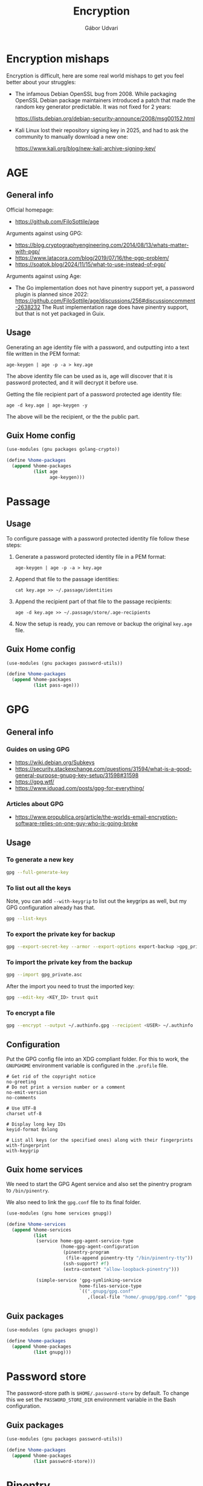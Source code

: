 #+title: Encryption
#+author: Gábor Udvari

* Encryption mishaps
:PROPERTIES:
:VISIBILITY: fold
:END:

Encryption is difficult, here are some real world mishaps to get you feel better about your struggles:

- The infamous Debian OpenSSL bug from 2008. While packaging OpenSSL Debian package maintainers introduced a patch that made the random key generator predictable. It was not fixed for 2 years:

  https://lists.debian.org/debian-security-announce/2008/msg00152.html

- Kali Linux lost their repository signing key in 2025, and had to ask the community to manually download a new one:

  https://www.kali.org/blog/new-kali-archive-signing-key/

* AGE

** General info

Official homepage:

- https://github.com/FiloSottile/age

Arguments against using GPG:

- https://blog.cryptographyengineering.com/2014/08/13/whats-matter-with-pgp/
- https://www.latacora.com/blog/2019/07/16/the-pgp-problem/
- https://soatok.blog/2024/11/15/what-to-use-instead-of-pgp/

Arguments against using Age:

- The Go implementation does not have pinentry support yet, a password plugin is planned since 2022:
  https://github.com/FiloSottile/age/discussions/256#discussioncomment-2638232
  The Rust implementation rage does have pinentry support, but that is not yet packaged in Guix.

** Usage

Generating an age identity file with a password, and outputting into a text file written in the PEM format:

#+begin_src shell
  age-keygen | age -p -a > key.age
#+end_src

The above identity file can be used as is, age will discover that it is password protected, and it will decrypt it before use.

Getting the file recipient part of a password protected age identity file:

#+begin_src shell
  age -d key.age | age-keygen -y
#+end_src

The above will be the recipient, or the the public part.

** Guix Home config

#+begin_src scheme :noweb-ref guix-home
  (use-modules (gnu packages golang-crypto))

  (define %home-packages
    (append %home-packages
            (list age
                  age-keygen)))
#+end_src

* Passage

** Usage

To configure passage with a password protected identity file follow these steps:
1. Generate a password protected identity file in a PEM format:
   #+begin_src shell
     age-keygen | age -p -a > key.age
   #+end_src
2. Append that file to the passage identities:
   #+begin_src shell
     cat key.age >> ~/.passage/identities
   #+end_src
3. Append the recipient part of that file to the passage recipients:
   #+begin_src shell
     age -d key.age >> ~/.passage/store/.age-recipients
   #+end_src
4. Now the setup is ready, you can remove or backup the original ~key.age~ file.

** Guix Home config

#+begin_src scheme :noweb-ref guix-home
  (use-modules (gnu packages password-utils))

  (define %home-packages
    (append %home-packages
            (list pass-age)))
#+end_src

* GPG

** General info

*** Guides on using GPG

- https://wiki.debian.org/Subkeys
- https://security.stackexchange.com/questions/31594/what-is-a-good-general-purpose-gnupg-key-setup/31598#31598
- https://gpg.wtf/
- https://www.iduoad.com/posts/gpg-for-everything/

*** Articles about GPG

- https://www.propublica.org/article/the-worlds-email-encryption-software-relies-on-one-guy-who-is-going-broke

** Usage

*** To generate a new key

#+begin_src bash
  gpg --full-generate-key
#+end_src

*** To list out all the keys

Note, you can add ~--with-keygrip~ to list out the keygrips as well, but my GPG configuration already has that.

#+begin_src bash
  gpg --list-keys
#+end_src

*** To export the private key for backup

#+begin_src bash
  gpg --export-secret-key --armor --export-options export-backup >gpg_private.asc
#+end_src

*** To import the private key from the backup

#+begin_src bash
  gpg --import gpg_private.asc
#+end_src

After the import you need to trust the imported key:

#+begin_src bash
  gpg --edit-key <KEY_ID> trust quit
#+end_src

*** To encrypt a file

#+begin_src bash
  gpg --encrypt --output ~/.authinfo.gpg --recipient <USER> ~/.authinfo
#+end_src

** Configuration

Put the GPG config file into an XDG compliant folder. For this to work, the ~GNUPGHOME~ environment variable is configured in the ~.profile~ file.

#+begin_src text :noweb yes :exports none :mkdirp yes :tangle home/.gnupg/gpg.conf
  <<gpg-config>>
#+end_src

#+begin_src text :noweb-ref gpg-config
  # Get rid of the copyright notice
  no-greeting
  # Do not print a version number or a comment
  no-emit-version
  no-comments

  # Use UTF-8
  charset utf-8

  # Display long key IDs
  keyid-format 0xlong

  # List all keys (or the specified ones) along with their fingerprints
  with-fingerprint
  with-keygrip
#+end_src

** Guix home services

We need to start the GPG Agent service and also set the pinentry program to ~/bin/pinentry~.

We also need to link the ~gpg.conf~ file to its final folder.

#+begin_src scheme :noweb-ref guix-home
  (use-modules (gnu home services gnupg))

  (define %home-services
    (append %home-services
            (list
             (service home-gpg-agent-service-type
                      (home-gpg-agent-configuration
                       (pinentry-program
                        (file-append pinentry-tty "/bin/pinentry-tty"))
                       (ssh-support? #f)
                       (extra-content "allow-loopback-pinentry")))

             (simple-service 'gpg-symlinking-service
                             home-files-service-type
                             `((".gnupg/gpg.conf"
                                ,(local-file "home/.gnupg/gpg.conf" "gpg-conf")))))))
#+end_src

** Guix packages

#+begin_src scheme :noweb-ref guix-home
  (use-modules (gnu packages gnupg))

  (define %home-packages
    (append %home-packages
            (list gnupg)))
#+end_src


* Password store

The password-store path is ~$HOME/.password-store~ by default. To change this we set the ~PASSWORD_STORE_DIR~ environment variable in the Bash configuration.

** Guix packages

#+begin_src scheme :noweb-ref guix-home
  (use-modules (gnu packages password-utils))

  (define %home-packages
    (append %home-packages
            (list password-store)))
#+end_src

* Pinentry

** Guix packages

#+begin_src scheme :noweb-ref guix-home
  (use-modules (gnu packages gnupg))

  (define %home-packages
    (append %home-packages
            (list pinentry-tty)))
#+end_src

*NOTE:* the ~pinentry-emacs~ method is deprecated based on the Emacs documentation:

https://www.gnu.org/software/emacs/manual/html_node/epa/GnuPG-Pinentry.html

* SOPS

SOPS is a tool to encrypt contents of a file, eg. values in a JSON or YAML file.

https://getsops.io/

** Usage

*** Using password encrpyted age file for description

You can use the ~SOPS_AGE_KEY~ environment variable to decrypt an age key before decryption, eg.:

#+begin_src bash
  SOPS_AGE_KEY="$(age -d ~/.local/share/age/key.age)" sops -d secret.yaml
#+end_src
